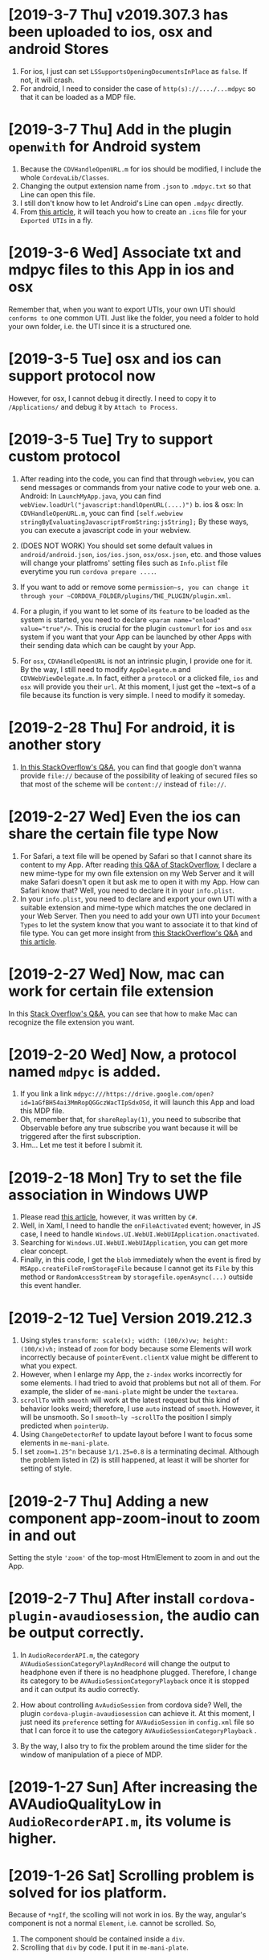 * [2019-3-7 Thu] v2019.307.3 has been uploaded to ios, osx and android Stores
1. For ios, I just can set ~LSSupportsOpeningDocumentsInPlace~ as ~false~. If not, it will crash.
2. For android, I need to consider the case of ~http(s)://..../...mdpyc~ so that it can be loaded as a MDP file.

* [2019-3-7 Thu] Add in the plugin ~openwith~ for Android system
1. Because the ~CDVHandleOpenURL.m~ for ios should be modified, I include the whole ~CordovaLib/Classes~.
2. Changing the output extension name from ~.json~ to ~.mdpyc.txt~ so that Line can open this file.
3. I still don't know how to let Android's Line can open ~.mdpyc~ directly.
4. From [[https://www.jianshu.com/p/e74047f7cc91][this article]], it will teach you how to create an ~.icns~ file for your ~Exported UTIs~ in a fly.

* [2019-3-6 Wed] Associate txt and mdpyc files to this App in ios and osx
Remember that, when you want to export UTIs, your own UTI should ~conforms to~ one common UTI.
Just like the folder, you need a folder to hold your own folder, i.e. the UTI since it is a structured one.

* [2019-3-5 Tue] osx and ios can support protocol now
However, for osx, I cannot debug it directly. I need to copy it to ~/Applications/~ and debug it by ~Attach to Process~.

* [2019-3-5 Tue] Try to support custom protocol 
1. After reading into the code, you can find that through ~webview~, you can send messages or commands from your native code to your web one.
    a. Android: In ~LaunchMyApp.java~, you can find ~webView.loadUrl("javascript:handlOpenURL(....)")~
    b. ios & osx: In ~CDVHandleOpenURL.m~, youc can find ~[self.webview stringByEvaluatingJavascriptFromString:jsString];~
    By these ways, you can execute a javascript code in your webview.

2. (DOES NOT WORK) You should set some default values in ~android/android.json~, ~ios/ios.json~, ~osx/osx.json~, etc. and those values will change your platfroms' setting files such as ~Info.plist~ file everytime you run ~cordova prepare ....~.

3. If you want to add or remove some ~permission~s, you can change it through your ~CORDOVA_FOLDER/plugins/THE_PLUGIN/plugin.xml~.

4. For a plugin, if you want to let some of its ~feature~ to be loaded as the system is started, you need to declare ~<param name="onload" value="true"/>~.
    This is crucial for the plugin ~customurl~ for ~ios~ and ~osx~ system if you want that your App can be launched by other Apps with their sending data which can be caught by your App.

5. For ~osx~, ~CDVHandleOpenURL~ is not an intrinsic plugin, I provide one for it.
    By the way, I still need to modify ~AppDelegate.m~ and ~CDVWebViewDelegate.m~.
    In fact, either a ~protocol~ or a clicked file, ~ios~ and ~osx~ will provide you their ~url~.
    At this moment, I just get the ~text~s of a file because its function is very simple. I need to modify it someday.

* [2019-2-28 Thu] For android, it is another story
1. [[https://stackoverflow.com/questions/48460381/file-scheme-and-content-scheme-confusions-android/48460751][In this StackOverflow's Q&A]], you can find that google don't wanna provide ~file://~ because of the possibility of leaking of secured files so that most of the scheme will be ~content://~ instead of ~file://~.

* [2019-2-27 Wed] Even the ios can share the certain file type Now
1. For Safari, a text file will be opened by Safari so that I cannot share its content to my App.
    After reading [[https://stackoverflow.com/questions/10578951/file-associating-on-ios-opening-a-plain-text-file-from-safari][this Q&A of StackOverflow]], I declare a new mime-type for my own file extension on my Web Server and it will make Safari doesn't open it but ask me to open it with my App.
    How can Safari know that? Well, you need to declare it in your ~info.plist~.
2. In your ~info.plist~, you need to declare and export your own UTI with a suitable extension and mime-type which matches the one declared in your Web Server. Then you need to add your own UTI into your ~Document Types~ to let the system know that you want to associate it to that kind of file type.
    You can get more insight from [[https://stackoverflow.com/questions/12586477/open-text-files-with-my-ios-app][this StackOverflow's Q&A]] and [[https://www.jianshu.com/p/978d38533c5c][this article]].

* [2019-2-27 Wed] Now, mac can work for certain file extension
In this [[https://stackoverflow.com/questions/24958021/document-types-vs-exported-and-imported-utis][Stack Overflow's Q&A]], you can see that how to make Mac can recognize the file extension you want.

* [2019-2-20 Wed] Now, a protocol named ~mdpyc~ is added.
1. If you link a link ~mdpyc:///https://drive.google.com/open?id=1aGfBH54ai3MmRopQGGczWacTIpSdxOSd~, it will launch this App and load this MDP file.
2. Oh, remember that, for ~shareReplay(1)~, you need to subscribe that Observable before any true subscribe you want because it will be triggered after the first subscription.
3. Hm... Let me test it before I submit it.

* [2019-2-18 Mon] Try to set the file association in Windows UWP
1. Please read [[http://grogansoft.com/blog/?p=1197][this article]], however, it was written by ~C#~.
2. Well, in Xaml, I need to handle the ~onFileActivated~ event; however, in JS case, I need to handle ~Windows.UI.WebUI.WebUIApplication.onactivated~.
3. Searching for ~Windows.UI.WebUI.WebUIApplication~, you can get more clear concept.
4. Finally, in this code, I get the ~blob~ immediately when the event is fired by ~MSApp.createFileFromStorageFile~ because I cannot get its ~File~ by this method or ~RandomAccessStream~ by ~storagefile.openAsync(...)~ outside this event handler. 

* [2019-2-12 Tue] Version 2019.212.3
1. Using styles ~transform: scale(x); width: (100/x)vw; height: (100/x)vh;~ instead of ~zoom~ for body because some Elements will work incorrectly because of ~pointerEvent.clientX~ value might be different to what you expect.
2. However, when I enlarge my App, the ~z-index~ works incorrectly for some elements. I had tried to avoid that problems but not all of them.
   For example, the slider of ~me-mani-plate~ might be under the ~textarea~.
3. ~scrollTo~ with ~smooth~ will work at the latest request but this kind of behavior looks weird; therefore, I use ~auto~ instead of ~smooth~.
   However, it will be unsmooth. So I ~smooth~ly ~scrollTo~ the position I simply predicted when ~pointerUp~.
4. Using ~ChangeDetectorRef~ to update layout before I want to focus some elements in ~me-mani-plate~.
5. I set ~zoom=1.25^n~ because ~1/1.25=0.8~ is a terminating decimal. Although the problem listed in (2) is still happened, at least it will be shorter for setting of style.
* [2019-2-7 Thu] Adding a new component app-zoom-inout to zoom in and out
Setting the style ~'zoom'~ of the top-most HtmlElement to zoom in and out the App. 

* [2019-2-7 Thu] After install ~cordova-plugin-avaudiosession~, the audio can be output correctly.
1. In ~AudioRecorderAPI.m~, the category ~AVAudioSessionCategoryPlayAndRecord~ will change the output to headphone even if there is no headphone plugged.
   Therefore, I change its category to be ~AVAudioSessionCategoryPlayback~ once it is stopped and it can output its audio correctly.
2. How about controlling ~AvAudioSession~ from cordova side? Well, the plugin ~cordova-plugin-avaudiosession~ can achieve it.
   At this moment, I just need its ~preference~ setting for ~AVAudioSession~ in ~config.xml~ file so that I can force it to use the category ~AVAudioSessionCategoryPlayback~ .

3. By the way, I also try to fix the problem around the time slider for the window of manipulation of a piece of MDP.

* [2019-1-27 Sun] After increasing the AVAudioQualityLow in ~AudioRecorderAPI.m~, its volume is higher.

* [2019-1-26 Sat] Scrolling problem is solved for ios platform.
Because of ~*ngIf~, the scolling will not work in ios.
By the way, angular's component is not a normal ~Element~, i.e. cannot be scrolled.
So,
1. The component should be contained inside a ~div~.
2. Scrolling that ~div~ by code. I put it in ~me-mani-plate~.

* [2019-1-26 Sat] I don't know why, pronun-exer cannot scroll correctly in ios
By flex, ~display:none~ or fixing height doesn't make the scroll work. I guess the problem is caused by ~*ngIf~.

* [2019-1-26 Sat] v2019.126.3 Android one has been submitted with some problems.
1. The newer ~android:versionCode~ must be larger than older one; however, the definition of cordova is by plusing, e.g. "2018.1228.3" -> 20302803. But "2019.126.3" -> 20202603.
Sigh... I set it as ~20310103~ in which ~0103~ means version 3, January.
2. AdMob does not work now? I don't know why.
3. By the way, I don't need ~android.permission.READ_PHONE_STATE~ so I removed it from ~AndroidManifest.xml~.

* [2019-1-25 Fri] Now, I can copy the file
1. Once you add a prefix ~file://~ to the absolute file path as a URL, this URL can be fed to ~window.resolveLocalFileSystemURL~ to get the ~fileEntry~ you want.
2. ~fileEntry.file~ will give you its ~Blob~.

* [2019-1-25 Fri] Yes, it can work on osx, ios and Android
1. For osx, you need to check the Capability of microphone in your ~XX-Info.plist~ or you'll get a silent record.

2. For osx and ios, it cannot bind the ~currentTime~ of the ~audio~, it does not work. 
    - [2019-1-26 Sat] *Solved.* I cannot use two-way binding to audio.currentTime for ~mat-slider~ in iOS and osx, so I checking the currentTime per 200ms when the audio is playing.

3. For ios, I cannot scroll the ~pronun-exer~. Hm. I guess I need to use a dummy ~div~ to handle it for ios.
    - dummy ~div~ does not work and very strange, its height in ~boxing model~ view is larger than its children even its layout height has been changed by me.
    - [2019-1-26 Sat] *Solved*

4. I still don't know how to provide the value ~$MICROPHONE_USAGE_DESCRIPTION~ for ~cordova-plugin-audio-record-api~.

5. Next, copy the file.
    - [2019-1-25 Fri] *Solved*
    
* [2019-1-24 Thu] I found another plugin which might be closer to what I want
1. The plugin is [[https://github.com/emj365/cordova-plugin-audio-recorder-api][cordova-plugin-audio-recorder-api]] which will output your voice into a m4a file.
2. It is a small plugin and its concept is almost what I want. I'll take a try.
3. About 22:00, it can work on Android, ios and osx now.

* [2019-1-23 Wed] Try to make osx can work with microphone
1. I had tried ~cordova-plugin-media-capture~; however, it's hard to change it for osx. So, I tried [[https://github.com/edimuj/cordova-plugin-audioinput#readme][cordova-plugin-audioinput]] and it has a [[https://github.com/edimuj/app-audioinput-demo][demo]].

2. If you want to make ~cordova-plugin-audioinput~ can support ~osx~, you need to change the way to check and get the permission as described in [[https://developer.apple.com/documentation/avfoundation/cameras_and_media_capture/requesting_authorization_for_media_capture_on_macos][this article]].

* [2019-1-22 Tue] Every platform need to declare the permission of microphone.
1. For macOS, as [[https://developer.apple.com/documentation/avfoundation/cameras_and_media_capture/requesting_authorization_for_media_capture_on_macos][this article said]] that you need to include the key ~NSMicrophoneUsageDescription~ in ~Info.plist~.
   However, it does not have ~getUserMedia~ method.
2. For Android, you need to provide
#+begin_src javascript
    <uses-permission android:name="android.permission.RECORD_AUDIO" />
    <uses-permission android:name="android.permission.MODIFY_AUDIO_SETTINGS" />
    <uses-permission android:name="android.permission.READ_PHONE_STATE" />
#+end_src
in ~AndroidManifest.xml~ file.
3. For iOS, it does not have ~getUserMedia~ method.

* [2019-1-19 Sat] Windows UWP v2019.119.3 is submitted

* [2019-1-18 Fri] Multilingual for v2019.118.3
1. ~me-mani-plate~: 練發音嗎？
2. ~pronun-exer~: 全部。

[2019-1-18 Fri 22:25] Done.

* [2019-1-18 Fri] Yes, I can save a blob into a windows file
As described in this [[https://social.msdn.microsoft.com/Forums/sqlserver/en-US/68880fa3-7a6b-407c-8ed3-566150d34ac0/uwp-winjs-writing-a-blob-to-a-file-in-a-uwp-js-app][MSDN's FAQ]], I can save a blob into a windows file.
1. Dealing a ~blob~ as a ~MSStream~, then you can use ~(<MSStream>blob).msDetachStream()~ to get its ~RandomAccessStream~.
2. Using ~Windows.Storage.Streams.RandomAccessStream.copyAsync~ and ~output.flushAsync~ to copy its data into the output file.

* [2019-1-16 Wed] I want to try to use windows's MediaCapture.
1. From [[https://social.msdn.microsoft.com/Forums/sqlserver/en-US/68880fa3-7a6b-407c-8ed3-566150d34ac0/uwp-winjs-writing-a-blob-to-a-file-in-a-uwp-js-app][MSDN's FAQ]], it teaches me how to copy a blob to a windows' file.
2. From [[https://docs.microsoft.com/en-us/windows/uwp/audio-video-camera/basic-photo-video-and-audio-capture-with-mediacapture][this article for c#]], I can try to code it.
3. Its sample shown in [[https://code.msdn.microsoft.com/windowsapps/Media-Capture-Sample-adf87622/sourcecode?fileId=102788&pathId=1002015665][MSDN Code]].

Yes, it works.
Basically, I use ~_MediaCapture.startRecordToStorageFileAsync(self.win_Profile, self.win_file);~ and ~_MediaCapture.stopRecordAsync()~ to record an audio into a file.
So, before you can do it, a) you need to initialize a ~_MediaCapture~ once for all, b) create a ~win_file~ each time you want to record, and c) a ~win_Profile~ to tell the mediacapture how to record your voice. You can create it once for all.

* [2019-1-16 Wed] For recording part, I unify its layout.
1. Based on [[https://stackoverflow.com/questions/38443084/how-can-i-add-predefined-length-to-audio-recorded-from-mediarecorder-in-chrome][this Q&A of StackOverflow]], ~mediaRecorder~ does not output correct duration of its recorded audio;
however, we can update the duration of your ~audio element~ by setting its ~currentTime~ to be exceed its true duration.
This method does not 100% solve the problem.

* [2019-1-15 Tue] MediaRecorder is used and in fact, it is easier then AudioContext.
Besides, I also force the code to stop recording after exceeding 60 seconds. 

* [2019-1-14 Mon] Beautify record part

* [2019-1-12 Sat] Now, the microphone can work on Windows, Edge and Chrome
1. Based on [[https://github.com/mattdiamond/Recorderjs][the source code of Recorderjs]], I can use ~Media Streams API~ and ~Web Audio API~ to capture my voice from microphone.

2. However, I paid almost one week to make it work because the ~DATA = e.inputBuffer.getChannelData(i)~ will be washed out. Thanks to Edge because the length of ~DATA~ will be 0 when you try to get its data later so that I can find the problem.
Yep, it is associated with the channel.

3. For Windows UWP, don't forget to check the Capabilities of microphone on; otherwise, it does not work.

* [2019-1-8 Tue] npm update and set the version of ~webpack-dev-server~ from 3.1.10 to 3.1.14 in ~package-lock.json~
1. As [[https://github.com/nrwl/nx/issues/971][this Q&A said]] and the alert from Github, ~webpack-dev-server~ has a threat of stolen source code, I tried to just modify its version to 3.1.14.

2. New Angular 7.1.14 is still using 3.1.10 one and that's why I want to try to modify its version by myself. Not sure what will happen. Try it.

3. nanoSQL is updated, too. Now it is 1.8.0 instead of 1.7.5.

* [2019-1-7 Mon] Improving the layout of ~pronun-exer~

* [2019-1-6 Sun] Good news, ~user-select:none;~ will affect an UI Element's children
Since a tap for a header of ~mat-expansion-panel~ is just for toggling its content, the selecting of its texts is very stange.
The good news is that I can avoid this kind of selecting by providing it a style ~user-select:none;~.

* [2019-1-6 Sun] Use ~user-select:none;~ to avoid selecting texts accidentally.
Not yet finished.

* [2019-1-4 Fri] Add a new component for honing pronunciation
1. Since I want to add in a new ~pronun-exer~ component into this App, I need to modify its container: ~me-mani-plate~.
Oh, at this moment this ~pronun-exer~ is empty except a close button.

2. By the way, I need to use ~play~ and ~pause~ again and again so that I moved them into two svg files.
Once I created them with ~xml~, ~version~ and ~xmlns~, they could be recognized as ~SVG~s.

* [2018-12-28 Fri] A bug fixed for ios and osx => 2018.1229.3
Originally, I use ~www.dropbox.com....dl=1~ to load the link directly into ~videoElement~.
However, it does not work for safari.
Based on [[https://www.dropboxforum.com/t5/Photos-and-videos/unable-to-play-back-Dropbox-MP3-files-in-iPhone-web-browser/td-p/244705][this answer of Dropboxforum]], I should change ~dl=0~ to be ~raw=1~ and it works for ios and osx and chrome.

* [2018-12-28 Fri] Version 2018.1228.3
Before I make it, I corrected the behavior of ~Play/Pause~ button of ~me-mani-plate.component~ since now even YouTube will update ~meService.state~.

* [2018-12-27 Thu] Multilingual & trying to use ~ng test~.
I. For Jasmine & Karma Unit Testing:
1. For ~ng test~, searching its video and then you'll find some useful videos.
2. I cannot pass ~ng test~ at its compilation time because it doesn't know what is ~YT~, i.e., missing the definition of typings. Well, as this [[https://stackoverflow.com/questions/45932033/angular-test-not-seeing-types][StackOverflow's Q&A]] said, I need to declare the typings in ~tsconfig.spec.json~, too.
3. Although it can pass the compilation now, it outputs a lot of errors such as it cannot recognize what is ~app-navbar~. Looks like it is not a short story, let me deal with it next time.

II. For Multilingual
    Editing ~i18n-page-texts.json~, ~gv.service.ts~ and making it works for ~daily-sample~ and ~app-setting~.

III. For MDP
    1. Because I need to modify the URL of the link of a file from GoogleDrive, OneDrive and Dropbox, I have done it in ~string-helper.refineLinkOfDGO~.
    2. For the user who want to input a link of an MDP from ~URL~ button, once the URL with a parameter ~ismdp=1~, it will be dealt as a MDP instead of a media. 
* [2018-12-25 Tue] I can get the content-type from Dropbox; however, I cannot get it from oneDrive and googleDrive
1. To get the ~content-type~ from an ~URL~, you should run something like
#+begin_src javascript
        res = await self.http.request(new HttpRequest("HEAD", result, {reportProgress: true})).toPromise();
        const ct: string = res.headers.get('Content-type');
#+end_src
    However, it does not work for OneDrive and GoogleDrive because they have redirected the link and I cannot get its ~HEAD~.

2. Finally, I use an URL parameter ~ismdp=1~ to tell the loading from ~URL~ that the loading one is a MDP.

* [2018-12-21 Fri] In osx, the ~InAppBrowser~ has its own setting.
1. Since I need to open an URL from different components, I moved it into ~device.service~.
2. Be careful, ~mat-icon-button~ will change the reference of ~a~ from ~a~ to ~ElementRef~.
So, finally, I didn't declare ~mat-icon-button~ for my ~a~ of help.

* [2018-12-20 Thu] It has been tested on windows
1. By the way, providing a height for ~flex:1 1 0px~ is better that why I want to modify ~me-main-dashboard~ part.
2. Comparing to OneDrive and GoogleDrive, Dropbox is easier to share its contents. For windows, you need to create an ~embed~ link on its website at first. Then you can get this link on your windows file explorer.

* [2018-12-20 Thu] Now, the user can set their own DailySample links
It has been tested on Android, iOS and iMac.
It is not multilingual yet and I still not deal with the special cases for oneDrive, googleDrive and Dropbox.

* [2018-12-15 Sat] I added a query string 'mdpurl' for browser; however, OCRS error for it when I want to query data from it.
Another question is that I need to merge my windows part.
First time I need to deal with it. -_- ||

* [2018-12-13 Thu] I have updated Angular from 6 to 7
Following [[https://update.angular.io][this web page's guide]], I can update it.
Although ~ng serve~ can work with a little problems, ~ng build --prod~ works unexpected.
I need to update other things to ~latest~ version as described in [[https://medium.com/@jeroenouw/upgrade-to-angular-7-beta-within-10-minutes-c14fc380edd][this article]].

I did not update all of them, you can check my ~package.json~ to check what I have modified.

* [2018-12-13 Thu] Try to embed a new component for app's setting
In this setting, at this moment I just let the user can set their own "Daily Sample" links.
Just make the component, not yet make it work.
Let me try to update this App from Angular 6 to 7.

* [2018-12-13 Thu] I got the error message "Preflight response is not successful" when it is in "ng serve" 
If no option in ~HttpHeaders~, it works when running "ng serve". However, even just appended one option inside ~HttpHeaders~, I got this error. 

* [2018-12-8 Sat] Oops, windows uwp does not support ~scrollTo~ and will crash the App.
I think the same situation will be happened in android system. 

* [2018-12-8 Sat] Try to let the instructor can set their own MDP source : Part I
In ~home.component~, I tried to get data from ~dropbox~ as described in [[https://www.macworld.com/article/2009999/directly-downloading-dropbox-files.html][this article]].

However, It's not enough, I still need to solve the problems of ~Access-Control-Allow-Origin~ and ~cache~.

I need to decalre them in the headers of my ~http.get~ query as you can see in ~home.component~.

Once I changed the last para of the link of my Dropbox file from ~dl=0~ to ~dl=1~, it works. ^_^

Oh, it does not work in ~ng serve~, but it works on iOS, android.

* [2018-12-7 Fri] Make the output file name available.
For this purpose, I wrote a helper named ~string-helper~ to help me convert the special chars to be chinese one.
Those chars are listed in [[https://en.wikipedia.org/wiki/Filename][this wikipedia]].

* [2018-12-6 Thu] Now deleting a piece of MDP is by swipping the colored-circles horizontally.
1. Because setting ~gv.isJustPointerEvents=true~ will take over the pointerevents, i.e., even the click event will be ignored, I still have to trigger click event by myself.
2. Since I still need the vertical scroll for the list of MDP, I change the way to delete a piece of MDP.
3. I also enlarge the default size of the "Play" button.

* [2018-12-5 Wed] Using Android Studio 3.3 Beta to compile this App and it works.
Add a help button.

* [2018-12-1 Sat] Hide some buttons in ~navbar~ when the moment they are unneeded
By the way, I also update my Android Studio to v3.2.1.

* [2018-11-29 Thu] Submit it to Google Play ^_^.

* [2018-11-29 Thu] Okay, the ios and osx part have been done.
1. Because the background of the image for ~App Store~ cannot be transparent, I need to use an opaque one instead of the original one.
2. Just update the version.

* [2018-11-28 Wed] Let the user can hide the me-section-dashboard
1. To hide the ~me-section-dashboard~, I need to declare a property in ~media-edit.service~, set its style ~display~ in ~media-edit.component.html~ and toggle it in ~navbar.component.html~.
2. Fix a bug which is coming from ~draglist~ because I fogot to let it to scroll its parent.

* [2018-11-28 Wed] Make a video for iMac and correct the svg problem.
1. In ~me-main-dashboard~, you can find that I add a dummy ~<rect>~ inside the ~<svg>~ because ios or osx might not clean up the ~<svg>~ when one of its ~<rect>~ is updated. Well, this ~<rect>~ is used to help it to make it intransparency so that it should be cleaned up once its content is changed.
2. In ~app.component~ I tried to let the user can scroll up and down if the content of ~welcome~ and ~home~ are higher than my prediction.
   Hm... one tester told me that. Thanks to her.
   By the way, I set the minimum height of the list of ~home.component~ to be ~40px~ so that at least the user can see the 1st item of the list and can scroll the list. 

* [2018-11-26 Mon] Because iOS does not load a video or audio unless the user performs a click, I tried to deal with this problem.
1. I share the ~videoEle~ of ~player.component~ through ~cross-comp.service~ so that it can be updated by any other components.
2. In fact, I hope that I can solve it through ~draglist~; however, I cannot achieve this goal in this commit.
3. Therefore, I tried to modify ~mdps-list~, ~me-main-dashboard~ and ~swap-icon~ to make it work. And it works.
4. In today's 2nd commission, I tried to send the click-event argument to the calling method. Well, it happened that the 2nd click will start to load the media. Hm... why? I have tried to send that click-event argument into the ~playerComponent.initMe~ method but no use. 
    Possible reason:
    a. The ~initMe~ is called inside a ~subscribe~.
        - If so, why does the 2nd click can trigger it?
    b. The ~display~ of ~MediaEditComponent~ and ~videoEle~ are ~none~.
        - If so, should I waiting for them until they are visible? How? 
        * ************** KEEP IN MIND ******************** *

* [2018-11-22 Thu] It can work on iOS and macOS now.
After removing ~cordova-plugin-admobpro~ and adding ~cordova-admob-plus~, it throwed a lot of error.
However, following the suggestions of the error messages, they can be solved.

1. Once it is replaced, I need to run ~$cordova platform remove ios, cordova platform add ios~ to completely remove the effect of ~cordova-plugin-admobpro~.
2. You need to install ~cocoaPods~, just following its tutorial is enough.
3. Run ~$cordova prepare ios~ and then launch ~xCode~ to compile it.
4. Before compiling, you'll see 1 error. Just compiling it.
5. You'll find that you need to declare the returned value's type inthe function ~createGADRequest()~. So, it should be ~func createGADRequest() -> GADRequest~.
6. Compiling it again and it worked.

* [2018-11-21 Wed] Improve some behaviors of dragList and swapIcon


* [2018-11-21 Wed] Try to migrate to plugin cordova-admob-plus
1. Its admob.js is in the style of ~es6~ but not ~es5~, you need to recompile it by yourself.
2. Once replace ~admobpro~ with ~cordova-admob-pluse~, I don't need to have ~cordova-plugin-extension~ which will ask for a compiled .jar file.
3. Someone mimic this plugin as ~cordova-plugin-admob-plus~ which is similar to ~cordova-plugin-admobpro~ with a compiled .jar file. Be careful. 

* [2018-11-19 Mon] Update click event in swapIcon and dragList, and fix the problem gotten from admobpro roughly.
1. Because in the test of Android API 28, the click of swapIcon does not work, I tried to make it work by prolong its duration and becoming a holding when the user hold it over the time period.
  If it does not solve the problem, I need to think of what's the problem that I don't figure out.
2. Admobpro does not work for Android API 23, but for 19, 21, 22, 24, .... Why?
   Later, I want to try the one ~cordova-plugin-admob-plus~ to check what's the problem.

* [2018-11-16 Fri] In windows UWP, ~<video>~ cannot trigger onplaying or onplay events after onwaiting event
1. In ~player.component~. Not bad, based on the concept described in [[https://stackoverflow.com/questions/6877403/how-to-tell-if-a-video-element-is-currently-playing][this Q&A of StackOverflow]], I check 
#+begin_src javascript
(this.videoEle.currentTime > 0) && !this.videoEle.paused && this.videoEle.readyState > 2
#+end_src
in onwaiting event to correct its state as ~playing~.
The good news is it works for windows UWP!
2. In ~fs.service~. As said in [[https://stackoverflow.com/questions/39319279/convert-promise-to-observable][this Q&A of StackOverflow]], I can get the observable from a promise by ~from(promise)~.


* [2018-11-15 Thu] Show a badge about the number of past days
1. I need to use ~line-height~ to center its text vertically as mentioned in [[https://stackoverflow.com/questions/8865458/how-do-i-vertically-center-text-with-css][this Q&A of StackOverflow]].
2. Since the current day is just need to be checked per day, I check it in ~gv.service~ and provide this number for those badges.

* [2018-11-15 Thu] Try to deal with android:contentDescription problem
1. Based on the design concept of [[https://developer.mozilla.org/en-US/docs/Web/Events/pointerup][this MDN's article]], you can find that it provide each icon button a ~<span>~ which occupies no space for the ~contentDescription~.
    I tried to do so, and, it works.
2. However, the ~mat-sidenav~ will add two empty ~<div>~s as anchors. The investigating tool of Android will complian about that they are out of ~contentDescription~. Hm.... Let me think of it. 

* [2018-11-15 Thu] Using httpClientModule to download a daily sample and improving the action of me-mani-plate
1. For httpClientModule, the 1st problem you'll face is ~Access-Control-Allow-Origin~.
    The following 2 Q&A of StackOverflow are very good. They are [[https://stackoverflow.com/questions/10636611/how-does-access-control-allow-origin-header-work][Q&A about how it works]] and [[https://stackoverflow.com/questions/6516591/how-to-implement-access-control-allow-origin-header-in-asp-net][Q&A for ASP.NET]].
2. Since my .json file is encoded, I cannot get it by ~http.get(url)~ directly, I need to call ~http.get(url,{responseType: 'text'})~ to get its texts.
3. When the ~pointerdown~ event is triggered by ~me-mani-plate.component~, I think that the user still want to see its buttons.
    Therefore, during the debounce of ~pointerleave~, I also ask it to count the event of ~pointerdown~ so that it will not hide the buttons even when the user is touching it.

* [2018-11-14 Wed] Change ~debounceTime~ for subtitleChange$ from 200 to 700
If ~debounceTIme~ is 200, my key in will become very sticky and it will jump to the end of ~input~ area occationally.

* [2018-11-14 Wed] Try to provide the user a ~Daily Sample~
1. Becasue in the pre-release step of an Android App's test it will complain about no ~android:contentDescription~ for ~android:id/content/SystemWebView[0]~, I tried to add ~appView.getView().setContentDescription("@null");~ into ~MainActivity.java~.
   I got the concept from [[https://blog.csdn.net/u013491677/article/details/51985390][this tutorial]].
   Oh, in google report's guiding document, it suggest the developer to install an APP ~Android 適用的無障礙功能掃描工具~.
   Man, it showed that it has 21 suggestions to my App's startup page.
   Hm.... Let me think of it. -_-

2.  For ~OneDrive~ and ~GoogleDrive~, the user can download their files by the steps shown in [[https://stackoverflow.com/questions/20665881/direct-download-from-google-drive-using-google-drive-api][this StackOverflow's Q&A for google drive]] by changing its link to ~https://docs.google.com/uc?export=download&id=<your file id>~ and [[https://www.marstranslation.com/blog/how-to-make-direct-link-of-onedrive-files][this article for OneDrive]] which cannot be easily gotten from its sharing link, you need to get its id from ~embed~ and change the word ~embed~ to ~download~.

3. For ~Dropbox~, the story might be easier. If the method mentioned in [[https://www.macworld.com/article/2009999/directly-downloading-dropbox-files.html][this article for dropbox]] is true, you can download the file directly by adding ~?dl=1~ to its link's end.
I'm not sure whether it is true. I need to test it.

4. How about Google Drive API mentioned in [[https://bytutorial.com/tutorials/google-api/introduction-to-google-drive-api-using-javascript][this article]]? 

5. Now, I'll try to save daily samples into my google drive's public folder and then update the sample for current day day by day on my website. After this, I need to make a video to teach people how to share their files.

* [2018-11-12 Mon] Before publishing to Google Play
1. The setting of css class ~largeBtn~ used in ~me-mani-plate~ might emit the error of ~ExpressionChangedAfterItHasBeenCheckedError~.
   Well, although I can use a function to output ~true~ or ~false~ to toggle ~largeBtn~, it will be called repeatedly.
   Hm.... I guess it is related to the checking of ~currentTime~. 
   * ****************Think of it*************** *.
2. The dialog for setting start or end time in ~me-section-dashboard~ will be closed automatically since the user's finger might still be on the screen, I use ~dialogRef.disableClose=true;~ to disable it and then turning it on again ~0.5s~ later.
    * ************* 0.5s is too short? I'm not sure ***************** *
3. For the ~hold~ event of ~swap-icon~, I provide it an uncertainty ~10px~.
4. Oops, I forgot to return new current time from ~dialog.component~, it is fixed now.
5. Because for some reasons the ~speechsynthesis~ might not work on some platforms, I have to take care of them.
   The ~speech-synthesis.service~ has been corrected for this error.

* [2018-11-10 Sat] Now the user can set the start and end time of a piece of MDP by two new ways.
1. In ~me-mani-plate~, the user can see how the time is increased when he/she drags the buttons and now the increasing time is proportional to the displacement.
2. The user can set the start or end time by holding the colored-circle buttons which is located in ~me-section-dashboard~.

* [2018-11-9 Fri] When ytPlayer is ready, its getDuration() might still give you '0'
For this case, I tried to capture its duration multiple times if it returns 0.
And I also check the duration when the user seekTo some time so that the duration will be updated.

* [2018-11-7 Wed] I'm dealing with the me-mani-plate part.
1. In ~heightChange~ event of ~app-player~ of ~media-edit.component.html~, you can find that I call ~cdr.detectChanges()~.
   It is used to tell Angular that the height of ~app-player~ is changed so that its siblines will not throw an exception of ~ExpressionChangedAfterItHasBeenCheckedError~.
   Thanks to [[https://github.com/angular/angular/issues/17572][ver-1000000 wrote at Jun 19, 2017 at github]].
2. The error of ~Failed to execute 'postMessage' on 'DOMWindow': The target origin (https://....) provided does not match the recipient window's origin ('https://...')~
can be washed out as long as I run ~new YT.player~ in the ~load~ event of the iFrame which is mentioned in [[https://github.com/davidjbradshaw/iframe-resizer/issues/443][the reply of rafaelbiten at Sep. 25, 2017 at github]].
3. By ~[ngClass]~ and ~[ngStyle]~, the emittion of ~ExpressionChangedAfterItHasBeenCheckedError~ is less than ~[class.NAME]~ and ~[style.NAME]~.
  Perhaps the checking of ~[ngClass]~ and ~[ngStyle]~ are earlier.

* [2018-11-6 Tue] Provide the playerComponent a heightChange event
As mentioned in [[https://stackoverflow.com/questions/40776351/what-is-the-best-way-to-listen-for-component-resize-events-within-an-angular2-co][this StackOverflow's Q&A]], a component doesn't has a ~resize~ event.
Although they suggested some libraries, I don't wanna use them at this moment.
Well, I create a ~heightChange~ event for my playerComponent and check it in its ~ngAfterViewChecked~ method.
It works, but I'm a little worry about the time consumed by it.
Fortunately, it looks fine. Hope so.

* [2018-11-5 Mon] For draglist.component, I changed to make the position of ~backDel~ to be ~absolute~.
Because the button one has texts so that its height will be changed when some texts inside.
So, this time, I make the position ~backDel~ one to be fixed and the button one is responded to the flex.
It works fine.

* [2018-11-5 Mon] Modify draglist & story components
Well, as mentioned in [[https://stackoverflow.com/questions/16109687/overlay-hover-a-div-in-flexbox-container-div][this StackOverflow's Q&A]], I can overlay the whole part of flex element by
#+begin_src css
.parent {
    position: relative;
}
.overlay=child {
    position: absolute;
    top:0; left:0; right:0; bottom:0;
    width: 100%;
}
#+end_src

* [2018-11-3 Sat] home, welcome and app components are modified for display:flex;.
At this moment, I tested it in ~Android 4.4~, ~IE11~, ~Edge~ and ~Chrome~. They looks fine.
I'm not sure what will it be when I test it in iOS and iMac.

* [2018-11-3 Sat] Try to use ~flex~ instead of ~grid~ for 1d arrangement.
At this moment, ~welcome~, ~navbar~ and ~app.component~ are changed to use ~flex~.
By the way, I wrote a css file ~common-use.css~ for almost all ~component~. Those ~component~s should list this file in the array ~StyleUrls~ of its ~.ts~ file.
Originally, I wrote them in ~styles.css~, but it will be overwritten.

* [2018-11-2 Fri] Try to let the old device can understand ~promise~
1. Added ~import 'core-js/es6/promise';~ can let the old browser can understand the ~promise~ as described in [[https://github.com/angular/zone.js/issues/1078][this Q&A answered by jesgundy at Sep. 26, 2018]].
2. Because I use ~animation~ in this App, I'm facing a problem as described in [[https://github.com/angular/angular/issues/24094][this Q&A]]. Unfortunately, only ~NoopAnimationsModule~ works for me which is mutually excluded with ~BrowserAnimationsModule~.
    I have tried to load the modules conditionally. Although I could test it, I could not build an AOT one which will be faster.
    Possible solutions:
    a. By routing to achieve ~lazy loading~. Searching it on google can find its document in Angular's website.
    b. By something like ~NgModuleFactory~ as described in [[https://github.com/angular/angular/issues/13984][github's Q&A]]. I need to learn about it.
    c. Some ways similar to my original thought: [[https://stackoverflow.com/questions/47357114/how-to-import-module-or-provide-service-conditionally-aot][StackOverflow's Q&A]].
    * ******************************SINCE I STILL NOT FIND A RELIABLE METHOD, LET ME DEFER THIS TOPIC************************ *

3. Because I need to test it on an android emulator to see what will happen in old device, I follow [[https://github.com/angular/angular-cli/issues/2542][angular-cli's github Q&A]] and using ~ng serve --host=MyIP~. It can work.

* [2018-10-31 Wed] The version 2018.1030.2 has been submitted to iMac
In this commit
1. Using ~applicationShouldTerminateAfterLastWindowClosed~ as described in [[https://stackoverflow.com/questions/5268757/how-to-quit-cocoa-app-when-windows-close][this StackOverflow's Q&A]] to close it completely when the user clicks the red light button. Add this function into ~AppDelegate.m~ is enough.
2. Add some ~min-width: 0;~ to disable the default ~min-width~ of a grid.
3. Add some tool-tips for some buttons so that the user can get a more clear picture about what those buttons want to do.

* [2018-10-29 Mon] The version 2018.1025.2 has been submitted to windows, android, iOS, iMac and browser
After checking on brothers' mobile devices, it has some problems on older Android platform.
The modification in app.component.html and navbar.component.css is for older Android system.
I need to provide the hight instead of height=100%.

However, when the height of the navbar is changed, it will throw an exception of ExpressionChangedAfterItHasBeenCheckedError.
Although following the tutorial shown in [[https://github.com/angular/angular/issues/6005][finion's answer]], I can force it to check changing in ngAfterViewChecked.
Although it works, it will be called frequently even I did nothing, i.e. will have a lot of redundant checking.
Hm... Keeping this solution in mind.
Perhaps this is the reason that the Angular team don't solve it directly by themselves.

Another useful [[https://stackoverflow.com/questions/34827334/triggering-change-detection-manually-in-angular][StackOverflow's Q&A]].
It talks about the possible ways for change detection.

* [2018-10-25 Thu] I have recorded two videos for iMac and iOS and give each platform a related link.
Before doing any submission to each platform, let me commit this one at first.

* [2018-10-24 Wed] For sbv file, you can shift all time with a number
For this added number, I created a new dialog for it. It works fine when I tested it with ~ng serve~.

* [2018-10-23 Tue] sbv file now is based on real time.
Next, I want to let the user has the chance to modify the start time.

* [2018-10-23 Tue] Test it on iOS and macOS
1. Added some icons to beautify the buttons for entire media.
2. Since ~makeTime~ might be the same and ~id~ cannot be used for searching, I changed to use ~modifyTime~ since it will change when people want to save it so that it cannot be the same.
3. Hm... Because I can change the rate of the video, it means the time for each piece of MDP is not the correct time, I need to re-design this part.

* [2018-10-20 Sat] Add in a progress ring component into AppComponent
1. Because it will take time to save file, I add in a progress ring to let the user know that it is still working.

2. To avoid cross relative, I store the AppComponent's instance at ~GvService~ for ~MediaEditService~ since ~AppComponent~ is the head of all component.

3. Don't set a property inside the ~ngAfterViewInit()~ because angular has finished the checking and it will throw an ~ExpressionChangedAfterItHasBeenCheckedError~ error.

* [2018-10-19 Fri] Deal with the problem of file size limit
1. Try to use ~externalDataDirectory~ for android system; however, a file with about 30MB cannot be saved into that folder.
2. Since that, I add a warnning for it.
3. Very strange, ~INPUT.click()~ does not work after an ~await self.msg.alert$$(....)~.
   It can work when it is before that ~await~.
   I still don't know the answer.

* [2018-10-19 Fri] Setting multi-lingual for story-gsetting-synthesis

* [2018-10-18 Thu] both mVPType & mPlayType has been embedded into this code
1. Before editing the part for utterType, I want to commit it at first.

2. 16:38, I made it worked. However, I'm not sure whether it will always work correctly.
Need to be tested.

3. One more thing. The ~Object.assign~ does not deep clone an object, you need to do so by yourself.

* [2018-10-17 Wed] Let the user can use the default volume and pace(rate) for their pieces of MDP.
In this commit, I have made some important change in ~media-service~ about ~setVolume~ and ~setPlaybackRate~
so that the user can choose whether to use the default values to play the media. 

* [2018-10-17 Wed] Provide story.gSetting
Since originally this code does not include ~story.gSetting~ so that it is null by default.
When do I need it? At least when a story is loaded.
Therefore, I initialize it at ~media-service.initME~.

* [2018-10-16 Tue] During this coding, I found that ~id~ is higher than ~class~
In ~story-gsetting-plate~, you'll find that I set ~#container mat-expansion-panel-header~ instead of ~.container ....~.
The reason is that the second one sometimes will be overwritten by its default value since its rank is lower than the default one.
How to overcome this problem? Here I was using ~id~ instead of ~class~ and it works.

* [2018-10-15 Mon] Find a bug, the ~delete~ and ~click~ events of swapIcon & dradlist should be mutually exclusive.
1. Because of this, the event ~click~ might be triggered after it is deleted.

2. Add a component ~story-gsetting-plate~, but I want to set its elements in next commit.

* [2018-10-15 Mon] Add a new field named ~gSetting~ for a story.
   NEED MORE TEST.
1. Add a new field for a story (MDP), it means that I need to add a new field for nanoSQL.
   It looks like adding a new field for nanoSQL doesn't cause a problem.
   It has been tested on Browser, Windows and Android. Hope so.

2. To avoid facing a problem of upserting ~SpeechSynthesisVoice~ into DB of nanoSQL, I tried to remove all ~voice~ properties from a story.
    Q: Why not ~JSON.parse(JSON.stringify(story))~?
    A: I'm afraid that it will throw an exception. Need more test.

3. Because I called DbService in StoryService and I also declared the class ~Story~ which will be used in ~db.service.ts~ in ~story.service.ts~, it will generate a recursive calling warning. So, I move ~Story~ and ~IStory~ to ~vm/story.ts~ file.

* [2018-10-15 Mon] When pointer is moving and it is not hide, it will keep showing
Anyway, once ~onPointerLeave~ is triggered, it will listen to ~pointermove~ event for 1s.
If there is no pointermove, it will hide it.

By the way, it is interesting that the ~pointerleave~ event of ~container~ might be ahead the ~click~ event of ~toggleUtter~.
Because of that, I add the condition just before ~self.HideShow='hide';~ to avoid missing some actions.

* [2018-10-13 Sat] Run encodeURI and decodeURI for a story (MDP)
It seems to work fine.
Because iOS will not download a file from a download link but show its content, I have to do so to avoid encoding problem for iOS.

* [2018-10-13 Sat] Originally, I want to commit ~gradle-wrapper.properties~. However, it is ignored by android's ~.gitignore~.
I believed it, so I did not commit it.

* [2018-10-12 Fri] Make them work again
Before I release a new version, I need to remember to renew ~privateValues.ts~.
And for android, I need to modify the ~Admob App ID~ in its two files to the value that I want.

1. For windows, run
#+begin_src sh
cordova platform remove windows
cordova platform add windows
#+end_src
then check the reference of ~Windows advertising SDK~ again.
It can work.

2. For android,
#+begin_src sh
cordova platform remove android
cordova platform add android
#+end_src
Then, as described in ~[2018-9-13 Thu]~, you need to make some modification to those files.
Then you need to open Android Studio to build it and it will help you to correct some errors.
However, admobpro doesn't work and it will crash this App. Based on the concept described in [[https://developers.google.com/admob/android/quick-start][this start page of AdMob]]
that I need to modify ~app/src/main/AndroidManifest.xml~ and ~app/src/main/java/com/rjfun/cordova/admob/AdMobPlugin.java~ to fit its needs. Both of these two files can be modified through ~Android Studio~ directly.
Remember that, you cannot use ~this~ in 2nd file, you need to change ~this~ to be ~this.cordova.getContext()~.

By the way, for checking, you can see how it works through the ~4.Run~ window and searching for ~ads~.

3. For osx, I need to
    a. Rename its id
    b. turn on ~sandbox~
    c. turn on ~network for client~, ~Read only for loaded file~ and ~ReadWrite of Download folder~.

* [2018-10-12 Fri] Oh no, when I back to windows and android, they cannot be used anymore
let me commit it again before I do any modification.

* [2018-10-12 Fri] For iOS, I have to modify the output of ~JSON.stringify(...)~
1. Since iOS cannot download JSON file from the browser, at least let users can copy its content and paste that content into this App.
2. I found that in ~config.xml~, we can change the id of ~iOS~ but not ~osx~. Oh... I do really want to ask them whether I can change the id for iOS and osx.
3. Now I want to add some new functionality into this code and I want to test it in windows and android, too.
   I need to commit again.
4. In this commit, I also using the DecimalPipe to shorten the digits of currentTime.

* [2018-10-12 Fri] Add in the privacy Usage Description for iOS
Well, as [[https://iosdevcenters.blogspot.com/2016/09/infoplist-privacy-settings-in-ios-10.html][this Article]] said, your App will be crash if you don't provide iOS the privacy Usage Description in ~Info.plist~ file.
To add in privacy usage descriptions of ~Camera~ and ~Microphone~, you can simply use ~Finder~ to open ~Media Dot Paper-info.plist~ file and click the "+" button of ~Information Property List~, then you can find both of them are on the list. Great!

* [2018-10-12 Fri] This time is the problem of ios part.
Hm... They said that when this App running on iPad with iOS 12.0.1 connected to an IPV6 network, it will crash when the user click the "File" button and try to "Take a Photo or Video".
Nice new feature but unfortunately I couldn't find a simulator for iOS 12.0.1.
What kind of device that I can reproduce this bug? Hm... Let me think.

Anyway, I guess that is related to the permission of microphone and camera. Before I do any change, I want to commit this modification.

* [2018-10-11 Thu] Modify the Menu Bar
1. Remove ~preferences~ which links to ~view Controller onPreferences:~ with a ~Separator~.
2. Add ~Window~ and ~View~ menus with related items.
3. Sigh.... I cannot submit it to Apple Store because it said that my installer certificate is revoked. I don't know the reason and I have sent a message to ask their help. -_-

* [2018-10-11 Thu] Some functions changed
1. How to show an information for ~About~?
    You should create a ~Resources/Credits.rtf~ file as mentioned in [[https://stackoverflow.com/questions/32364955/main-menu-items-change-about-credits-rtf-after-change-his-type][this StackOverflow's Q&A]]. Once you created it, you'll find it is shown in the ~About~ page.

2. How to create a help book?
    In fact, in MacOS, ~.help~ folder is worked as an App. You can follow the steps shown in [[http://swiftrien.blogspot.com/2015/06/adding-apple-help-to-os-x-application.html][this web page]].
    Be careful, don't make your ~Help Book identifier(HPDBookTitle)~ too long. If you make it too long, you cannot open that ~YourApp.help~ in a Helper so that your App cannot open it.
    I think the application ~Numbers~ is a good example.

3. Originally, I cannot close this App just by clicking the red ~close~ button at top-left corner. In [[https://medium.com/@venj/hide-window-instead-of-close-it-when-clicks-the-close-button-25768e41ee2d][this article]], I follow his suggestion to hide this App instead of close it and it works. Thanks to them.
The method it used is by handling ~windowShouldClose~ of ~NSWindowDelegate~ to hide it. Remember that, you need to set ~self.webView.window.delegate = self;~ in ~awakeFromNib~ so that you can handle ~windowShouldClose~.

* [2018-10-10 Wed] For osx, the download folder is included, plugin cordova-clipboard is updated and cordova-plugin-inappbrowser is installed.
1. Without ~cordova-plugin-inappbrowser~ and setting ~target='_system'~, click a URL link cannot open the default browser to link to that URL. 
2. Thanks to the plugin ~cordova-clipboard~, now this App in macOS can get the text data from clipboard, too.
3. Owing to sandbox, I have to save file into ~Download~ folder.
    After invoking ~NSDownloadsDirectory~ defined in ~NSPathUtilities.h~ in ~CDVFile.m~ and defining a property ~appDownloadsPath~ for communication with cordova, I can save file into ~Download~ folder.

Now, I'm facing a new problem about the ~Menu Bar~. However, it means that I have to modify ~Cocoa~ part's code. I need to do more try and error since I don't have any idea about it.
If I want to make it better, I need to learn it. Okay, let me do it. But I have to commit this one at first.

* [2018-10-8 Mon] Now, I want to modify the ~cordova-plugin-file~ for macOS
To tell the truth, I'm a little don't wanna do that.
However, change is a chance and a chance might have another new chances.
Just do it.

* [2018-10-6 Sat] Give your local storage key a name related to your App.
At this morning, I finally realized that why did my code on the web sometimes the ~page-texts~ does not work.
The reason is that I put this App's web version and its tutorial under the same host ~yescirculation.at.tw~.
Although they are located at different path, they share the same local storage.
Because I use the same key ~PTS~ for ~page-texts~ so that ~PTS~ will be overwritten when I navigate between them.
The solution is that I give the key a different name for tutorial one and it seems work.
Hope so.

I also had compile this App on Android system again. I found that I need to declare 
~<accept origin='*'/>~ in config.xml; if not, I cannot get the video from Youtube and play the audio from network.

By the way, the ~pairwise()~ problem appeared again for resizing. After correcting the time to call it, it works fine on Android now.

* [2018-10-5 Fri] The draglist and swapIcon are both changed to use the new way to handle it.
1. ~pairwise~ should be called as the first operation, if you invoke it after ~concatAll~, it will ~pairwise~ the previous series of ~pointerMove~ event and you'll see your element has a quick move.
2. Since the numbers of ~draglist~ and ~swapIcon~ both are unknown. If I ask them to listen to the same event, I need to tell them who need to take the deal; otherwise, all of them will run the same code which you don't want them to do so.

* [2018-10-5 Fri] Try to improve the mouse dragging behavior.
Looks like the ~iframe~ used for Youtube will block the ~pointerevents~, or I should say that it will call ~event.stopPropagation()~ to prevent the event bubbling.
Because of that, the dragging for resizing the sub-windows will behave weird.
Finally, I added a ~<div>~ upon all of them in ~app.componet~ when they are dragging and it works like a charm.
Should I change the behavior of ~dragList~ and ~swap-icon~? Hm... maybe I should rename ~swap~ to ~swipe~.

* [2018-10-3 Wed] Now I'm compiling for windows
1. Thanks to [[https://stackoverflow.com/questions/32378645/in-cordova-how-do-i-set-a-different-package-name-for-windows-platform][this StackOverflow's Q&A]], now I can make a windows release package without any modification in windows subfolder directly.
2. ~http.get~ json file might fail when it is on internet, I need to get that json file again and again in ~page-texts.service~.
3. Since it takes time to update the ~innerText~, I use a ~setTimeout~ to delay this taking. 
    I just delay it about 10 ms, let's see whether it works.
4. Looks like that the browser can just load part of json if time is not enough.
    So, finally, I tried to check whether one of its deepest element is undefined to avoid it is cheated by the empty JSON structure.
    Work or not? I'm not sure. [2018-10-5 Fri] Until now, it seems work.

* [2018-10-3 Wed] I had published a YouTube video.
1. Its location is [[https://youtu.be/MI6VE6TUgho][https://youtu.be/MI6VE6TUgho]].
2. Find some bugs which is mainly related to the property ~utterPara~ of ~me-mani-plate.component~. 
    Maybe someday I need to change it to be a getter. Hm... Let me think of it.

* [2018-10-2 Tue] Okay, its tutorial, web version and submitting source code to GitHub have been done.

* [2018-10-2 Tue] Add in a welcome page.
For windows UWP, the ~<a>~ with ~target="_blank"~ is enough to ask the App to open the link in a browser. Good.
Now, let's open the source code for everyone.

* [2018-10-2 Tue] Now, the user can choose to show MDP on main window or just upon the MDP-list.
By the way, I also let the user can resize the MDP-list part.
Some changes: 
1. The ~rxjs.operators.pairwise~ is used because I want to get ~dx~ between two ~pointerMove~ events.
2. Now, the ~onPointLeave~ is also called when ~document.onPointerup$~ so that it will hide needed items no matter where the pointer leaves.

* [2018-9-30 Sun] For a user who has larger screen, they'll see a list of all pieces of MDP on the right hand side.
Now, the user has a mdps-list on the right hand side.
Unfinished, I still need to make the ~me-mani-plate.component~ better.

* [2018-9-28 Fri] To build a release for windows
1. For windows, I have to change the ~id~ in ~config.xml~ file to be the one provided by the store.
    Once ~cordova prepare windows~ has done, I need to modify the ~Application id~ of its ~package.Windows10.appxmanifest~ file back to be the original id in my ~config.xml~; otherwise, the windows ad. cannot work.
2. I need to limit the navigation of my App as described in [[https://stackoverflow.com/questions/20488856/how-to-embed-youtube-video-in-cordova-android-app][this StackOverflow's Q&A]].
    After testing, it does not affect the load of URL.
3. To make visual studio to uncompile my original code is another nightmare, you can follow [[https://stackoverflow.com/questions/42724820/how-to-disable-javascript-build-error-in-visual-studio-2017][this StackOverflow's Q&A]] to turn off it. And you still need to something more than that to let it can compile your code into a release package.

4. Now, the page-texts has been added in a property 'version' to control whether to reload page-texts.

* [2018-9-20 Thu] Submit this code to iOS & macOS store (takes 2 days)
1. For ios and osx, if you want to submit them, their bundle id cannot be the same.
    So, for osx, I added a suffix ~mac~ as its bundle id.
2. For osx, if you want to release your App to the store, you need to turn on ~[Target of your project] -> Capabilities -> App Sandbox~.
    Oh, once you turn this one on, you'll find that you cannot call the ~Finder~ to pick up a file by ~<input type='file'~,
    your ~documents~ folder is redirected to your sandbox.
    Well, the 1st one can be solved by setting its ~File Access: -> User Selected File~ to be ~Read Only~.
    I also check the ~Network: Outgoing Connections (Client)~ to avoid it to block my connection.
    However, the 2nd one looks like I need to modify the code ~CDVFile.m~ of cordova-plugin-file. Sigh, *next job*.
    By the way, although [[https://stackoverflow.com/questions/10952225/is-there-any-way-to-give-my-sandboxed-mac-app-read-only-access-to-files-in-lib][this StackOverflow's Q&A]] shows me a method by setting ~temporary-exception~ for ~home-relatvie-path~, but no help.
3.  For osx, you'll get another error about ~Cordova/....h~ file not found, you need to add something like ~$(OBJROOT)/UninstalledProducts/$(PLATFORM_NAME)/include~ into it mentioned in [[https://stackoverflow.com/questions/34546607/xcode-7-2-in-archive-getting-the-issue-cordova-cdvviewcontroller-h-file-n][this StackOverflow's Q&A]].
4. About the final question in your submission about the ~Ads~, you can take a look of [[https://stackoverflow.com/questions/23124663/does-this-app-use-the-advertising-identifier-idfa-admob-6-8-0][this StackOverflow's Q&A]].
5. Important, if you want to submit to App store, you must active one profiles in ~Certificates....~ site. 
    You can read its detail from [[https://clearbridgemobile.com/how-to-create-a-distribution-provisioning-profile-for-ios/][this article]].
6. [2018-9-21 Fri] Both are rejected. Hm... Let me think. Anyway, let me borrow a book about ~Objective-C~ to solve the problem of ~Download~ folder.

* [2018-9-18 Tue] Fix the error: Failed ~[http://localhost:4200/undefined]~
1. The problem is caused by the ~[src]="url|safe"~ and the ~url~ might be ~undefined~.
    So, writing the code as ~[src]="((!!url)?url:'')|safe"~ can solve the problem.

2. Using ~<a>~ is dangerous because you need to take care of its default behavior.
    Don't forget to call ~ev.preventDefault()~ to avoid it to navigate to something which does not exist.

* [2018-9-18 Tue] Some Android device's encoding for text blob is wrong
As mentioned in [[https://stackOverflow.com/questions/6672834/specifying-blob-encoding-in-google-chrome][this StackOverflow's Q&A]], for them I need to specify the encoding of the blob as ~{encoding: 'UTF-8', type: "text/plain;charset=UTF-8"}~.
It works for Android. Now I want to test it on Windows.

* [2018-9-17 Mon] Ok. Make a Youtube video to introduce this App.
1. Takes a lot of time because I found a bug for android tablet.
Well, finally I used ~[style.width]="PARENT.height"~ and ~[style.height]="PARENT.width"~ instead of ~100%~, the problem of unstable subtitle has gone.

2. By the way, I also hide the setting part for speech synthesizer when the frame is changed.

3. Oh, one more thing. If this project is opened by the old Android studio, you might need to rebuild it again because I got a problem after that action. Why do I need to rebuild it? Read [[https://www.androidstrike.com/unable-to-resolve-dependency-for-appdebugcompileclasspath-could-not-resolve-android-studio/][this article]].

* [2018-9-16 Sun] Oh. I can see the Ad. from AdMob on Android platform.
In this commit, I have shown an alert to let the user know that they will see an Ad. before they switch to another story. 

* [2018-9-16 Sun] .gitignore just can ignore the untracked files
If you do really want to ignore some tracked files or folders, you need to run 
#+begin_src sh
git rm -r --cached <folderName>
git add .
#+end_src
well, then they'll be ignored.

* [2018-9-14 Fri] I have applied a new AdMob account and now I need to think about how to keep these Id privately.
1. I got an id for android system for AdMob; however, it shows nothing. I am not sure whether it works.
2. I want to keep my Id privately, but how? Thinking.

* [2018-9-14 Fri] Now I can create a android bundle.
1. You need to download Android studio >3.2 version so that it can create a bundle one.
2. Once you finished the extraction of the Android Studio's zip file, run ~bin/studio64.exe~
3. It will update gradle to version 4.6 and of course you'll face the error again.
4. Change 4.4 to 4.6 as mentioned previously, *restart the computer* because some folders are locked and ~cordova build android~ again.
5. Get into AS3.2 again and this time it might show other errors such as you declared ~minSdkversion~ at wrong position and they can be fixed easily by clicking its autofix.
6. Finally, I can create a signed bundle. Interestingly, I still need to create a keystore with key... Hm. this key should be for public key.

* [2018-9-13 Thu] Update the gradle from 4.1 to 4.4
Modify the value in ~gradle-wrapper.properties~, ~app/build.gradle~, 
~GradleBuilder.js~, ~StudioBuilder.js~
That's all. Commit again.

* [2018-9-13 Thu] I want to build it as a bundle, but how?

* [2018-9-13 Thu] If you want to set ~android-minSdkVersion~ in ~config.xml~, don't set it too high.
Because I set it too high, I cannot install it on my Laptop since its SDK version is 24 and this one cannot be changed by hand.

* [2018-9-12 Wed] I have given it a version and it does really change the version shown in windows uwp.
Windows uwp can generate all icons automatically; however, some of them are too small.
Owing to the benefit of git, I can change some of them back to its original one.

By the way, I also try to let Youtube to change the name just when the video is just initialized from url string not from other types.

* [2018-9-12 Wed] After installing cordova-icon and cordova-splash, I can generate the icons automatically.
Remember that, I change the widget id of cordova so I need to remove ~ios~ and ~osx~ at first and then add them in again.

* [2018-9-11 Tue] Using ~document.activeElement~ to check whether the textarea is focused.
1. Remember that, it takes time to get focus, so I use an ~await~ about 100ms before checking it.
    Not so beautiful solution. If I can get its event will be better.
    a. Remember that, once you ~cordova platform add android~, copy the file ~gradle.properties~ to ~./platforms/android~.

2. Now I want to generate icons automatically.

* [2018-9-10 Mon] Now I'm stuck in building for Android.
1. As [[https://stackoverflow.com/questions/49208772/error-resource-androidattr-fontvariationsettings-not-found][this StackOverflow's Q&A]] mentioned, I need to install the plugin ~cordova-android-support-gradle-release~ so that I can pass the problem coming from gradle.
However, I have no luck. Maybe my version of Android SDK is too old and I need to update it?
I'm not sure.

2. I cannot successfully remove the plugin ~cordova-android-support-gradle-release~, let me commit it at first and then test for it.

3. Now I'm installing the update of Android SDK 28, I'm not sure whether it can work.

4. Finally, I did not install that plugin and just add a new file ~gradle.properties~ to set ~cdvCompileSdkVersion=android-28~ as describe in [[https://cordova.apache.org/docs/en/latest/guide/platforms/android/][Cordova's Guide]] and some other discussions and it works!

* [2018-9-10 Mon] Change to use file-opener2 for ios 
1. Since that, I removed cordova-plugin-x-socialsharing since ~file-opener2~ will do similar job.

2. By the way, using ~cordova prepare osx~ and then compiling it in XCode can load all plugins correctly in OSX.

3. Because the filePath will be encoded before sending to ~file-opener2~, I need to ~decodeURIComponent(filePaht)~ before sending to it. After this modification, it works fine in iOS now.

* [2018-9-7 Fri] About transition -> animate, the delay part will affect the previous one.
Because when the user touch the screen, it will trigger the state 'show' first and change to 'hide' immediately.
Well, you'll see that it shows up in a very low pace as the time period of delay of state 'hide'.
So, I use ~await of(true).pipe(delay(300)).toPromise()~ for changing to state 'hide' so that the whole process of the state 'show' can be finished.
By the way, I have applied a web URL as ~yescirculation.at.tw~ and apply an id from google play.

* [2018-9-6 Thu] Testing socialsharing in windows and android. Looks like that it can coexist with my code.

* [2018-9-5 Wed] For ios, ~cordova-plugin-x-socialsharing~ does not work correctly.
Because the user cannot get the file directly from the folder in ios, I decided to use the plugin ~socialsharing~.
However, it will crash at the first time loading and sharing file in my App will crash.
Well, finally, I decided to share its texts. I don't like it.

* [2018-9-5 Wed] For osx, we can use cordova.file.documentsDirectory directly without any permission
So, in this commission I just modify one file ~fs.service.ts~ to use the ~Documents~ folder as the folder for sharing files with others.

* [2018-9-5 Wed] At this moment, both windows and android can save files now.
1. For windows uwp, I chose to use FileSavePicker to deal with this saving file's problem.
2. For android, I chose to use the plugin ~cordova-plugin-android-permissions~ to deal with this problem.
    By the way, remember to add in two preferences about ~file~ into your ~config.xml~ file.
3. Sigh, ~alert~ also cannot be used in cordova; therefore, I create one for myself.

Now, I need to switch back to Mac to test it in ~ios~ and ~osx~.

* [2018-9-3 Mon] Oh. Bad news, <a download ...> does not work for ios and osx
1. Even after I add
#+begin_src xml
    <allow-navigation href="blob:*" />
    <allow-intent href="blob:*" />
#+end_src
into config.xml file.
I just can see them, but I cannot get them....
I need to find a new way to save them.

2. By the way, when you run ~cordova plugin add PLUGIN~, don't forget to add ~--save~.
    If not, the plugin may not be added into your platform.

3. Some error might be caused by the off of ~Capabilities -> App Sandbox -> Network: Outgoing Connections (Client)~, I'm not sure.
* [2018-9-2 Sun] Some problems happened in osx
1. Plugins Admob & Clipboard do not support osx, so I need to control this problems in my ~services~.
2. The structure of plugin Clipboard is not too hard, maybe someday I can try to write one for osx.
3. I need to run ~cordova platform remove osx; cordova platform add osx~ to force it to include the information of plugins into ~config.xml~ file in ~osx/HelloCordova~. Otherwise, if you build it from cli again will lose these information and you can see the error of missing plugins from XCode.
4. In ~me-mani-dashboard.component~, the ~<div>~ always on the top of ~<textarea>~ so that I use ~[style.display]~ to hide it forcely.
5. Well, finally, I got an error: ( sendMessageWithDictionary: Failed to get remote object proxy: Error Domain=NSCocoaErrorDomain Code=4097 "connection to service named com.apple.rtcreportingd" ).
   I tried to find a solution since it will affect how I get the ~innerText~ of ~<div>~.
6. By the way, I still don't know how to debug the javascript part of my APP in osx system.

* [2018-9-1 Sat] Modify the original cordova-plugin-tts to output voice.name & set its pitch
1. If you want to change an exist cordova plugin, the better way is to clone it outside your cordova App's folder.
   Once you modify it, run ~cordova plugin remove PLUGIN~ and then ~codova plugin add LOCAL_PLUGIN_FOLDER~ to renew it so that your modified plugin will be compiled correctly.
2. Because the name of android's voice is not user friendly, I need to use a function to transform that name instead of get the name directly.
   By the way, I use ~i18n-page-texts~ to handle the names for the user. Well, it takes a lot of time and crashed at ~indonesian~.
3. I try to renew the whole ~voices~ to notice Angular that it should be dealt as a new one so that it will try to recall the function after I change page texts.

* [2018-8-29 Wed] Oh, SpeechSynthesis does not work in Android's webview. I need to do it through native code (plugin).
1. ~min-height: 0~ is necessary for an item of ~grid~ when the height of that item is larger than that sub-grid's height.
2. I need to scroll, so I put the one I want to scroll into ~cross-comp.service~ and then I set its ~scrollTop~ to scroll it.
   Remember that, ~scroll(...)~ does not work in windows uwp.
3. ~mat-list~ cannot get its nativeElement.
4. As [[https://stackoverflow.com/questions/22143837/speechsynthesisutterance-not-working-in-an-html5-app-built-for-android][this StackOverflow's Q&A]], speechsynthesis does not exist in Android's webview. I need to install the plugin to call it natively.

* [2018-8-28 Tue] Multilingual
1. In ~story.component~, once I change language, the ~mat-select~ may throw an ~ExpressionChangedAfterItHasBeenCheckedError~ error sometimes. The good news is that it can be solved by ~ChangeDetectorRef~ as mentioned in [[https://stackoverflow.com/questions/47425569/angular-2-material-mat-chip-change-selected][this StackOverflow's Q&A]].
2. Oh, I need to remove the ~outDefaultFile~ and rename the ~outInterfaceFile~ to be ~....d.ts~, a definition ts file; otherwise, angular will show error messages of ~ts2304~ and ~ts2339~.
3. I add a property ~isShown~ in ~message.service~ to control whether to show messages.
   At this moment, I turned it off.
   One day, I want to toggle it in a global setting page.

* [2018-8-27 Mon] Blinking selected icon button.
Hm... ~color~, ~background-color~ and ~transform~ does not work for it, I used ~opacity~ finally.

* [2018-8-27 Mon] SpeechSynthesis II/II
1. Now it can utter each segment's subtitle when the global play reaches that segment.
   The ~media-edit.component~ handles it because maybe I need to show each subtitles.
2. It also can output the Youtube .sbv file now.

* [2018-8-26 Sun] SpeechSynthesis I/II 
1. Using a ~Subject~ to notice ~me-mani-plate.component~ that it will replay the section again.
2. Using ~flex-wrap: wrap~ to wrap the sliders in ~set-speech-synthesis.component~ automatically.
3. Remember that, ~Object.assign(target,source)~ will modify the ~target~. So, input ~{}~ as the target to copy an object.
4. Using a ~Subject~ ~setiFrame$~ in ~media-edit.service~ to give a notice about the ~iFrame~ is setted.
5. Before utter a sentence, it's better to ~pause~ -> ~cancel~ -> ~speak~ -> ~resume~; otherwise, it might not speak occationally.

Next, I want to let the user can use SpeechSynthesis in the whole story.

* [2018-8-21 Tue] Now, once I consider ~sanitizer.bypassSecurityTrustHtml~, I can input subtitles with custom styles.
By the way, I need to provide a min-height for the textarea so that the pointerleave event will not be triggered when my finger leaves the textarea.

* [2018-8-21 Tue] ~i18n-page-texts~ is updated and the user can export and import ~story~ now
1. when generating a story, its ~modifyTime=0~ so that I can use this value to make sure whether it is a new one.
2. when youtube is ~onReady~, getting its title and set it as the name of that ~story~.
3. let ~media-edit.service~ to handle the methods ~onSaveStory~ and ~onUpdateStory~.
4. let those ~.json~ files for stories can be loaded in through ~File~ button.
5. oh, an important thing need to be mentioned. Microsoft's browser doesn't allow ~dataURL~, so, I changed to use ~Blob~ and it works fine.
6. remember that ~!!cordova~ might throw an error, you need to use ~!!window.cordova~.

* [2018-8-18 Sat] AdMob has been installed.
1. I have installed ~cordova-plugin-admobpro~ and created a service ~ad.service~ to handle Windows Ad & Android and iOS Ads.

2. The folder named as isoCode such as ~en~ or ~zh-tw~ will cause a problem in windows system. I need to rename them to be such as ~iso_zh=tw~. It means that I need to modify my ~i18n-page-texts~ node package.

* [2018-8-15 Wed] I have tested ~i18n-page-texts~ and it works fine in ~home.component~ on both windows and Android.
Once the effort for ~page-texts.service~ is done, I can easily use it in my code.
At this moment, I have tested it on ~home.component~ in Windows & Android system.

* [2018-8-11 Sat] Using Cordova-Clipboard to handle clipboard.
It works for Android and Windows UWP.
But the method ~paste~ of ~ClipboardProxy.js~ of [[https://github.com/ihadeed/cordova-clipboard][this plugin]] has a problem.
They forget to handle the case of nothing inside the clipboard.
This part you need to modify this code in ~platform-www~.

Besides, I learned an important concept about ~Promise~.
Remember that, the ~Promise~ will store its ~resolve~'s result and it will use the previous value instead of running the script again.

Therefore, for this clipboard, I need to create a new ~Promise~ for each call; otherwise, it will behave strangely.

You can test it by 
#+begin_src javascript
var i = 0;
var promise1 = new Promise(function(resolve, reject) {
  setTimeout(resolve, 100, 'foo'+(i++));
});

promise1.then(console.log);
promise1.then(console.log);
#+end_src
and you'll get ~foo0  foo0~ instead of ~foo0 foo1~.

* [2018-8-9 Thu] Load material icons offline
As mentioned in [[https://github.com/angular/angular-cli/issues/2662][this angular's Q&A]], once ~@import "~material-design-icons/iconfont/material-icons.css";~ is declared in ~styles.css~, the icons can be loaded offline.
Oh, don't forget to install ~material-design-icons~ at first.

* [2018-8-9 Thu] Testing on oPPo
Hm... Input numbers form keyboard is not a good idea on a mobile, I add in two ~observable~ to handle the pointer events to increase or decrease start and end times.

By the way, don't import ~pepjs~ for android and windows system might be a good idea since sometimes it makes the pointer control a little weird. 

Oh, one more thing. the ~accept="video/*,audio/*"~ does not work for a ~file input~. People said that I had better to use two buttons for them.
However, for windows App, ~accept~ does not work. So, I need to find a better way.

* [2018-8-8 Wed] It can work on iOS and macOS now
To let it can run on iOS and macOS, you need to do something
1. you need to install pepjs and declare it in ~polyfills.ts~ file so that it will be loaded just like declaring ~<script src=....>~ in index.html. The better thing is that it will be compiled into your code instead of calling that js file from network.
2. you need to declare ~touch-action="none"~ as an attribute instead of just a CSS style for iOS system. Please read this [[https://github.com/jquery/PEP/issues/211][Q&A of PEP]].
3. to avoid showing videos in Full screen, you need to 
    a. declare ~<preference name="AllowInlineMediaPlayback" value="true" />~ in config.xml file.
    b. add attribute ~playsinline~ for a ~<video>~ element.
    c. add ~playsinline=1~ into youtube's query string.
4. to let iOS can call ~https://www.youtube.com~, I need to add
#+begin_src xml
    <allow-navigation href="http://*/*" />
    <allow-navigation href="https://*/*" />
#+end_src
    into config.xml file as described in [[https://cordova.apache.org/docs/en/latest/guide/appdev/whitelist/#ios-whitelisting][this Cordova's Doc]].
5. add ~<preference name="iosPersistentFileLocation" value="Library" />~ into config.xml for iOS; otherwise, it does not store data and quit the App directly.
6. Seeking time might be larger than the setted time in iOS system. So I need to check whether it is in starting in ~player.component.ts~; however, I don't think that I wrote it in a safty way. Let me think later. 
7. by the way, checking whether
#+begin_src xml
    <engine name="ios" spec="^4.5.5" />
    <engine name="osx" spec="^4.0.1" />
#+end_src
are adding into your config.xml file. If not, you will find that your macOS or iOS App will out of plugins.
i.e. no file and sqlite plugins.

By the way, nanoSQL has updated its code so that 'trie' can use again now.
* [2018-8-6 Mon] It can save a file to ~dataDirectory~ and play it.
However, for some files in android it cannot be stored into ~dataDirectory~. Size problem?

* [2018-8-5 Sun] Testing File plugin & nanoSQL on Windows & Android
1. Well, ~file plugin~ works fine in these two platforms; however, for a browser, it looks like that I need to query a suitable quota at first. Hm... Skip this one at this moment.
2. There's a problem for deleting a row from nanoSQL table for devices. If your query in your ~where~ statement is for ~id~ which is a pK, it will delete nothing. Hm... If you look into the code, the problem happens at ~cordova-nanoSQLite:sqlite-adapter:batchRead~ function.
Sigh, how to debug it? It means that I need to understand how to use ~SQLite plugin~ before solving this problem.

* [2018-8-3 Fri] That's a promise racing, setting ~cache:false~ can avoid it.
1. Has written a possible solution for the author. Hoping that he can solve it.
    At this moment, I tried to compile it but has no luck. I cannot compile it successfully.

2. By the way, for ~cordova run browser~, setting ~mode:'PERM'~ to avoid using SQLite3 plugin of cordova and it works. ^_^

* [2018-8-2 Thu] Well, the problem is happened at ~storage.ts~ of ~nano-sql~.
The problem is that ~rebuildIndexes~ function itself in fact is an async and its ~FastAll~ promise does not work in right sequence since it is a real asynchronized function.
So, the ~_secondaryIndexUpdates[idxTable]~ will be cleaned by ~_flushIndexes()~ before using it.
Let me try to modify it.
Before that, let me commit this code at first.

By the way, if you want to exclude something in ~.gitignore~ as mentioned in [[https://stackoverflow.com/questions/5533050/gitignore-exclude-folder-but-include-specific-subfolder][this StackOverflow's Q&A]].
So, ~dir/~ and ~dir/*~ are not the same. 
The first one ignore ~dir/~ itself so that the exclusion under it won't work.
You need to use ~dir/*~ so that ~dir~ will be checked even if all its subfolder will be ignored.

* [2018-8-1 Wed] I don't know what's wrong when I compile this code in windows
When I call ~await nSQL(...).connect();~ will give me an error in windows system. I don't know what's wrong.

* [2018-7-31 Tue] Looks like the size of Element inside a Grid will be justified automatically so it is not suitable to set your Element's size.

* [2018-7-30 Mon] For dynamic css class, you can use ::ng-deep to rewrite its rule
As mentioned in [[https://stackoverflow.com/questions/44386840/angular-2-material-md-tab-size][this StackOverflow's Q&A]], I can use ~::ng-deep~ to achieve that dynamical class. You can read more details from [[https://angular.io/guide/component-styles][angular's Doc]].

* [2018-7-30 Mon] If you want to keep the mousedown event as the 1st emittion, you can do as follows
#+begin_src js
    this.resize$.pipe(
      map(ev => of(ev).pipe(
        concat(of(ev).pipe(
        map(_ => self.device.onPointermove$.pipe(
          takeUntil(self.device.onPointerup$),
          concat(of(null))
        )),
        concatAll()
      )))),
      concatAll()
    )
#+end_src

* [2018-7-29 Sun] Do something when I change the frame and deal with playbackRate and volume.
1. Write a method named ~setiFrame(i: number)~ instead of setting iFrame directly so that I can do something when I want to change frame.
2. Let ~me-mani-plate.component~ can set ~volume~, ~playbackRate~, etc.
    However, the more I write it, the more I feel that the ~player.component~ should be a server. If it is a client, I just can talk to it by ~Subject~ or ~event~ and cannot access its methods and properties directly.
3. By the way, the ~playbackRate~ of Youtube is limited, I need to get it every time I get a Youtube video.
    Hm... Let me think about making ~player.component~ a server seriously.

* [2018-7-27 Fri] Setting up basic animations for ~me-mani-plate.component~
In [[https://github.com/ableplayer/ableplayer]], it has the possibility to get the captions' information with timeline;
however, it is not a short program. I want to deal with it later.

* [2018-7-25 Wed] Use ~svg:rect~ to denote each frame (section)
1. If you want your ~svg~ to fit the size of a grid, you can declare a suitable ~viewBox~ as its original size and ~[attr.preserveAspectRatio]="'none'"~ because the default is that the ratio of width/height is fixed.
Well, reading [[https://stackoverflow.com/questions/19484707/how-can-i-make-an-svg-scale-with-its-parent-container][this StackOverflow's Q&A]] to get some ideas. 
Well, after that I don't need to worry about changing the size of svg's container.

For more information, you can google ~svg mdn~ or ~preserveAspectRatio mdn~, they have some useful documents.

2. The ~$event.target~ might not be the one call the event, it might be its child.

* [2018-7-23 Mon] It can set current time from main dashboard now.
Achieve this goal by ~seekTo~.

In [[https://angular.io/api/common]], you can find a useful pipe named ~DecimalPipe~.
Before you use it, you need to ~import~ ~CommonModule~ into your AppModule.

* [2018-7-22 Sun] Add swap-icons into me-section-dashboard
Now, the icons will get their color randomly.
By the way, I use observable ~interval~ to check the current time of player.

* [2018-7-20 Fri] Make the action of opening an existing story or creating a new story of ~HomeComponent~ work
Ok, now from ~HomeComponent~ to ~MediaEditComponent~ and ~NavbarComponent~ through setting ~MediaEditService~ is done.

It's time to set each section.

* [2018-7-18 Wed] About flex
As described in [[https://stackoverflow.com/questions/36182635/making-a-flex-item-float-right/36182782][the answeer of this StackOverflow]], setting ~margin-left: auto;~ will push the HtmlElement to the right if its parent's display is ~flex~.
By the way, changing its ~order~ can make it as a floating element, i.e. does not affect others' order.

* [2018-7-18 Wed] Handling Pointer events
1. Although ~pointer events~ are not supported by ~safari~, it might be solved by [[https://github.com/jquery/PEP][jQuery PEP]] or follow the solution shown in [[https://www.sitepoint.com/unifying-touch-and-mouse-with-pointer-events/][this page]]. Not yet test it.
2. Maybe ~hammer.js~ is another solution, it provides a lot of gesture events. Not yet read [[https://blog.angularindepth.com/gestures-in-an-angular-application-dde71804c0d0][this blog]].
3. IMPORTANT. As described in [[https://stackoverflow.com/questions/48124372/pointermove-event-not-working-with-touch-why-not][the Answer of this StackOverflow]], some of the ~pointer~'s actions might be canceled by ~browser~'s ~touch-action~ such as ~pointerup~ and ~pointermove~.
The solution is to set ~touch-action: none;~ to the style of the manipulated HtmlElement.

* [2018-7-16 Mon] Angular 6 cannot build in inline source map.
Hm... Setting in ~tsconfig.json~ cannot make it work.
Well, I try to install augury and see what I can do for the debugging of Angular 6 as described in [[https://coryrylan.com/blog/angular-debugging-tips-and-tricks][by this site]].

* [2018-7-15 Sun] Using mat-side-nave and find a problem about Youtube API
Hm... the ~onStateChange~ event of Youtube Player will not work after you run ~loadVideoById(...)~, a completed observable problem?
Well, someone suggests that it can be solved by ~setTimeInterval~ just like "123, wooden men" did.
However, I don't like this way. I do not solve this problem at this moment.

* [2018-7-14 Sat] Some problems about nSQL
1. Always provide ~where~ condition for query ~delete~. 
    It is serious for windows platform. If out of ~where~, it will clear the whole table instead of just rows and windows system will prevent your query for ~upsert~ and it demands that you need to provide a primary key even it will be automatically generated.
2. Always just ~connect~ nSQL once, because each extra ~connect~s will create a new database and the query for ~upsert~ will apply on that new database as updating the deleted rows.
    By the way, the action of ~disconnect()~ is useless.
3. Anyway, now it works fine on browser, windows and android.

* [2018-7-13 Fri] Select, Upsert and Delete are embedded in DbService.
However, once I modify the model, it will create a new database.
Therefore, oneday if I want to update the ~model~, I need to delcare both the old one and new one to switch them.
I still don't wanna coding this part.

* [2018-7-11 Wed] Try to use the sticky-observable to dealing with the initialzing of nanoSQL and try to correct the bug about the state of Youtube.
1. The original ~cordova.require('cordova/channel').onDeviceReady~ does not have some methods such as ~pipe~ so I use a new observable to subscribe it and send ~observer.complete()~ when the deviceReady event is triggered. 
Then, I can use ~await ....toPromise();~ to await it and don't need to unsubscribe it.

2. Well, I enclosed the subscription of Youtube's ~onStateChanged~ observable and it seems works fine.
Originally, I might need to click twice to make the action of ~play~ and ~pause~ work.

* [2018-7-9 Mon] Dealing with ~sticky-observable~
Well, I tried to handle its ~TeardownLogic~ so that the subscribers can be unsubscribed from its ~_subject~.
Besides, I also try to let all observers subscribe ~self._subject~ instead of ~sticky-observable~ itself,
i.e. you need to store the 1st observer for this subscription.

Then, the question is that how to trigger the original subscription function?
Well, I can get the ~observer~ of ~self._subject~ through ~self.subscribe(self._subject)~ and run ~return fn(observer);~ so that the function of subscription will work on this ~self._subject~ so that it can alert all its subscribers.

* [2018-7-9 Mon] I tried to use nanoSQL and it works.
For installing nanoSQL, I need to install following packages at first.
1. I need to ~npm i nano-sql~ in this angular project.
2. I need to ~cordova plugin add cordova-plugin-nano-sqlite~ in folder ~cordova-test~.
3. Generate a class ~sticky-observable~ for some events like ~deviceReady~.
4. Using ~db.service~ to handle ~nSQL~'s job because I'm not sure whether it will be changed in the future.

For intellisense, I need to ~exclude: ['cordova','cordova-test']~ in ~tsconfig.json~.

* [2018-7-4 Wed] I created a dialog component and a story service. Next, I need to know how to use indexedDB.
I have learned:
1. Using ~FILEINPUT.click()~ to trigger the click event of a file input named ~#FILEINPUT~.

* [2018-6-27 Wed] Testing on windows, Android device and emulators
It works fine in ~ng serve~, ~Windows 10 App~, ~Asus P027~; however, the YouTube part will crash and the result of ~grid~ is weird in ~Win10 Android Emulators~.

* [2018-6-27 Wed] Dealing with grid and some other problems
1. As [[https://stackoverflow.com/questions/43311943/prevent-content-from-expanding-grid-items][this StackOverflow's Answer]] said, I can disable the automation of ~min-width~ and ~min-height~ by decalring ~overflow: none;~.
By this way, the height of the grid's content never exceed the desired height.

2. Since I trigger ~onStateChanged~ when the user want to set the value of ~state~, I want its type is ~Observable<MEState>~ instead of ~Subject<MEState>~ when the caller want to use it. Well, I can use 
#+begin_src javascript
_onStateChanged: Subject<MEState>; // Just for subscribe, if you want to trigger it, set ~self.state~.
  public get onStateChanged(): Observable<MEState> {
    return this._onStateChanged;
  }
#+end_src
to achieve this goal.

3. Now I use ~pageType~ with ~[style.display]=...~ to toggle the display of pages instead of using ~router~.


* [2018-6-25 Mon] I want to get data from ~share~ of other applications.
[[https://stackoverflow.com/questions/16908224/share-something-to-a-phonegap-app][this StackOverflow's Q&A]] provide some ideas that I can try later.

* [2018-6-24 Sun] Cross platform's problem
The problem of ~base~.
1. For ~ng serve~: its base is /
2. For ~windows~, its base is ~/www/~
3. For ~android~, its base is ~/android_asset/www/~

that why I use ~<base href='./'>~ in ~index.html~ file. 
By the way, it may not be a good idea to use ~route~ since it will work weird in Android system.

In html file, you can use related path; however, you must use absolute path in css.
So I use ~[style.CSS]~ in html file to solve this problem.

* [2018-6-23 Sat] Change the ~poster~ of ~video~ tag
Originally, I tried to change the ~poster~ to be an image; however, setting ~height: 100%;~ is useless.
Finally, I tried the method described in [[https://stackoverflow.com/questions/10826784/make-html5-video-poster-be-same-size-as-video-itself/][this StackOverflow's Q&A]] to solve this problem.
1. Set the ~video~ element's ~poster~ attribute as ~data:image/gif,AAAA~ which is a DataURI of an unloadable image to clean up the poster.
2. Set the size of ~video~ by
#+begin_src css
video{
    height: 100%;
    width: auto;
    max-width: 100%;
    background: transparent no-repeat url('/assets/i18n.svg');
    background-size: contain;
    background-position: center;
}
#+end_src
so that it can be fit into the grid correctly.

* [2018-6-22 Fri] Let it can run on Android and on older version.
In order to run in on Android platform, I need to
1. Install the Visual Studio hyper-V android emulator.
    a. Find the emulator. You can find it by searching ~Visual Studio Hyper-V Android Emulator~.
    b. If you have installed ~Android Studio~, the ~adb~ might be at ~\~/AppData/Local/Android/Sdk/platform-tools/~.
    c. Follow the instruction shown in [[https://stackoverflow.com/questions/32088648/visual-studio-emulator-for-android-devices-are-not-listed-in-the-android-devic][in this StackOverflow's Q&A]], you can let adb can find your running emulator.
    d. Another important thing is about how to debug your ~js~ code. The answer is shown in [[https://stackoverflow.com/questions/21332853/is-there-a-real-solution-to-debug-cordova-apps][this StackOverflow's Q&A]].
       You just need to run ~chrome://inspect~ in Chrome and it will show your devices with running Apps. You can debug it as a web site.
       For iOS, you can use safari to do this job. (iOS)Safari, Web inspector on ==> (iMac) Safari, Develop, your device.
2. Run ~ng~ with ~--base-href ./~ or ~--base-href /android_asset/www/~ for android platform.
   Hm... at this moment I set ~--base-href ./~ for all platforms.
3. The OS of android emulators are too old, I need to do some extra works.
    a. As [[https://stackoverflow.com/questions/45300670/uncaught-typeerror-usevalue-usefactory-data-is-not-iterable-angular-4-cli-proj][this StackOverflow's Q&A]] mentioned, I need to modify ~polyfills.ts~ as it said. However, I'll encounter a problem in which it said that ~__zone_symbol__then~ is not a function. [[https://github.com/angular/zone.js/issues/1078][Soultion?]], no use.
    Then I need to declare ~es6_shim~ in ~index.html~.
    b. Although it can work, the ~back~ key's function is wrong, and if you want to play the Youtube video, it will collapse the whole App on the emulator (can work on my device). 

* [2018-6-21 Thu] Now it can play Youtube on Angular and Windows App
1. In ~tsconfig.app.json~, I added ~youtube~ into the list of ~types~.
2. Generate a Service ~youtubeService~ to serve the job with Youtube and embedded youtube Api in ~ngOnInit~.
3. In [[https://stackoverflow.com/questions/38008334/angular-rxjs-when-should-i-unsubscribe-from-subscription][this StackOverflow's Q&A]] you can see how to unsubscribe the subscriptions from ~subject~s by one ~Subject~ that me named it ~unsubscribed~.
In that answer, you can find that he use ~takeUntil~ to unsubscribe all the subscriptions which call this function.
How to enlive this ~takeUntil~? Use ~unsubscribed.next(); unsubscribed.complete();~ to trigger it.
So I put this code in ~ngOnDestory~ so that it will unsubscribe all subscriptions when you want to leave that ~component~.


* [2018-6-19 Tue] Try to embed Youtube into this App.
Follow the tutorial from [[https://stackoverflow.com/questions/36467532/][this stackOverflow's Q&A]], I want to make it work in this App.


* [2018-6-18 Mon] MediaEditService as the data center for all elements of MediaEditComponent
I put all ~subject~s (the event emitter & listener) and datas into ~MediaEditService~ so that all the members of ~MediaEditComponent~ will use ~MediaEditService~ as the data center.
It works.

* [2018-6-12 Tue] Fail to run this App in Android device and emulator
Once I set the ~Debug mode = true~ on my Android Laptop, I can run this App on that device; however, nothing is shown up.
Besides, I cannot find ~adb~ in ~Android SDK~'s folder. Because of that, I cannot choose the one provided by Visual Studio which is running under Hyper-V whose performance is quite nice.

* [2018-6-11 Mon] Let angular can compile the stuffs for Windows
1. ~npm install --save-dev @types/winrt~ to let Angular can recognize ~Windows.Storage~ namespace.
2. Since ~documentsLibrary~ cannot be declared in ~appxmanifest~ file, I changed to use ~videosLibrary~ and it works.
3. Three roles: a.~video Element~, b.~File(Blob)~ and c.~StorageFile(Windows)~.
    b,c -> a: ~url=window.URL.createObjectURL(b)~. However, this method is not suitable for the ~File(plugin)~, it should be gotten from ~fileEntry.toURL()~.
    a -> b,c: ??? Fortunately, I don't need it at this moment.
    b -> c:   ~input=b.msDetachStrem();~, ~output= await c.openAsync();~ and copy ~b~ to ~c~ by ~Windows.Storage.RandomAccessStream.copyAndCloseAsync(input,output)~.
    c -> b:   ??? Hm. I still don't need it.

* [2018-6-8 Fri] Using cordova and its file plugin in Angular 6.
1. In ~tsconfig.json~ file, I added in ~"cordova-test/plugins"~ in its ~"typeRoots"~ so that angular can use the typescript's declarations inside.
2. In ~/src/tsconfig.app.json~ file, I added in
#+begin_src json
    "types": [
      "cordova",
      "cordova-plugin-file/types"
    ]
#+end_src
in its property ~compilerOptions~ so that I can use "cordova" and "cordova.file" in this code.
3. Oh, remember that, you need to run
#+begin_src sh
npm i --save-dev @types/cordova
#+end_src
to let angular can recognize the object ~cordova~.
However, if you want to check whether it is supported,
~!!cordova~ will throw an error. You'd better to use ~!!window.cordova~ to check whether it is supported.

By the way, because ~ng build~ will remove the target folder at first, it will cause ~cordova~ think that it is not a cordova project if the building is fail.
How to solve this problem?

WELL, ADD AN EMPTY ~www~ FOLDER INSIDE CAN MAKE IT WORK.

* [2018-6-7 Thu] Load local file and play it by File API.
At this moment, I still not use cordova's plugin. I still use ~File API~ to achieve my goal.
1. I can get ~FileList~ from ~input~ with type of ~file~.
2. Then I use ~window.URL.createObjectURL(file)~ to get a temporary URL.
3. If I feed it directly to ~[src]~ of the UIElement audio, it will say that it is unsafe; therefore, I create a new pipe to tell Angular 6 to accept this URL as mentioned in [[https://stackoverflow.com/questions/41319324/angular-2-http-request-audio-src-not-play][this stackOverflow's Q&A]].
4. Even I take out the ~type~ of the ~HtmlMediaElement~, it still can work. However, it cannot play the ~WMV~ movie.
    But, the ~WMV~ can be played in Windows UWP!!! Great! That's enough.

* [2018-6-6 Wed] Try to disable the zoom in/out behavior in windows UWP
Once I added in 
#+begin_src css
body{
    margin: 0;
    -ms-content-zooming: none;
}
#+end_src
the zooming behavior is disabled in Windows UWP.

* [2018-6-4 Mon] Try to use display:grid in css file.
Well, ~route-outlet~ itself is an empty one. If you want to control its size by grid, you need to contain it into a ~div~ and set the grid control on that container ~div~.

* [2018-6-4 Mon] A navbar has been added.
I'm reading [[https://css-tricks.com/snippets/css/a-guide-to-flexbox/][this article about flex]] to know how to settle a better layout.
I'll apply it in next commit with the route.

* [2018-6-2 Sat] How to use mat-icon?
Well, as mentioned in [[https://material.angular.io/guide/getting-started][this article]], I need to add 
#+begin_src html
<link href="https://fonts.googleapis.com/icon?family=Material+Icons" rel="stylesheet">
#+end_src
into ~index.html~ file.
This way is still work in Windows APP.

* [2018-6-1 Fri] Now, how to debug this code?
1. ~ng serve~ + ~DEBUG: Launch Chrome~ in VS Code.
    - By this way, you can set break point in VS Code and to see what's happened in this code.
    - The web page will be renewed once you save the file.
2. ~cd cordova-test && cordova build windows~ and then run it in VS2017.
    - Once I need to check how does it work and debug it in a windows App, I need to do so.

* [2018-5-31 Thu] Make it can be debugged in Visual Studio 2017
1. Add in ~<script src="cordova.js"></script>~ into ~index.html~ by the command shown below and you need to add an anchor in ~index.js~ as ~<!-- EntryOfCordovaJS -->~; otherwise, it still can work in VS2017 out of cordova's functions.

2. Use 
#+begin_src sh
ng build --output-path cordova/www/ --base-href /www/ && sed -i "s/.*EntryOfCordovaJS.*/  <script src='cordova.js'><\/script>" cordova-test/www/index.html
#+end_src
so that its output js files will be with their sourcemaps, which means that it can be debugged in VS 2017.
However, for ~prepareAngular6App.js~, I need to write it as
#+begin_src sh
"ng build --output-path cordova-test/www/ --base-href /www/   && sed -i \"s/.*EntryOfCordovaJS.*/  <script src='cordova.js'><\\/script> /\" cordova-test/www/index.html"
#+end_src
Note that, the ~"~ after ~sed~ cannot be ~'~; otherwise, it'll not work.

3. Use
#+begin_src 
    mklink /j cordova-test\platforms\windows\src src
#+end_src
to make a junction (just as soft link) to src so that it can be debugged in VS2017.

4. To avoid to do unnecessary Typescript compilation, you can add 
#+begin_src xml
    <PropertyGroup>
        <TypeScriptCompileBlocked>True</TypeScriptCompileBlocked>
    </PropertyGroup>
#+end_src
into your ~CordovaApp.Windows10.jsproj~ file to turn the compilation from VS2017 off since I'll compile it through angular 6.
* [2018-5-25 Fri] Yes, it can work for Windows 10 & Browser
The command for angular build should be
#+begin_src sh
ng build --prod --output-path cordova/www/ --base-href /www/
#+end_src
Now, I'm facing two problems.
1. how to debug it since it has been uglify?
2. how to use ~app~ which is ~WinJS.Application~ as the role of the class of ~App.xaml.cs~?

* [2018-5-23 Wed] ng is created with cordova
Following [[https://www.becompany.ch/en/blog/2016/10/19/creating-apache-cordova-app-with-angular2][this article]], we can make an angular with cordova.
#+begin_src sh
ng new cordova-ng-test
cd cordova-ng-test
cordova create cordova
#+end_src
